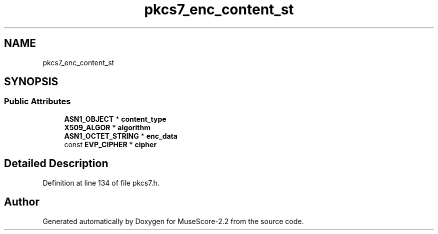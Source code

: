 .TH "pkcs7_enc_content_st" 3 "Mon Jun 5 2017" "MuseScore-2.2" \" -*- nroff -*-
.ad l
.nh
.SH NAME
pkcs7_enc_content_st
.SH SYNOPSIS
.br
.PP
.SS "Public Attributes"

.in +1c
.ti -1c
.RI "\fBASN1_OBJECT\fP * \fBcontent_type\fP"
.br
.ti -1c
.RI "\fBX509_ALGOR\fP * \fBalgorithm\fP"
.br
.ti -1c
.RI "\fBASN1_OCTET_STRING\fP * \fBenc_data\fP"
.br
.ti -1c
.RI "const \fBEVP_CIPHER\fP * \fBcipher\fP"
.br
.in -1c
.SH "Detailed Description"
.PP 
Definition at line 134 of file pkcs7\&.h\&.

.SH "Author"
.PP 
Generated automatically by Doxygen for MuseScore-2\&.2 from the source code\&.
